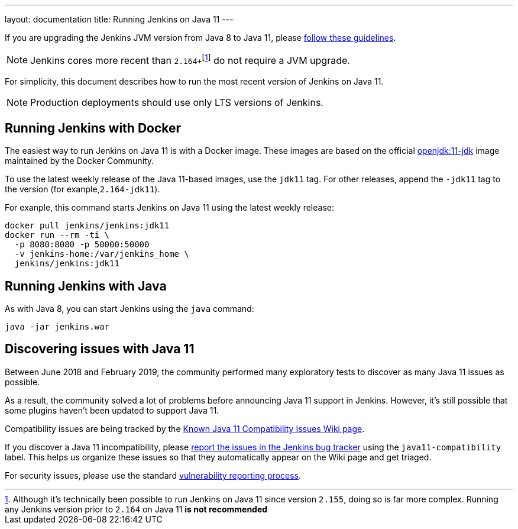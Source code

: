 ---
layout: documentation
title: Running Jenkins on Java 11
---

If you are upgrading the Jenkins JVM version from Java 8 to Java 11, please link:/doc/administration/requirements/upgrade-java-guidelines[follow these guidelines].

NOTE: Jenkins cores more recent than ``2.164+``footnote:[Although it's technically been possible to run Jenkins on Java 11 since version `2.155`, doing so is far more complex. Running any Jenkins version prior to `2.164` on Java 11 *is not recommended*] do not require a JVM upgrade.

For simplicity, this document describes how to run the most recent version of Jenkins on Java 11.

NOTE: Production deployments should use only LTS versions of Jenkins.

== Running Jenkins with Docker

The easiest way to run Jenkins on Java 11 is with a Docker image.
These images are based on the official link:https://hub.docker.com/r/_/openjdk/[openjdk:11-jdk] image maintained by the Docker Community.

To use the latest weekly release of the Java 11-based images, use the `jdk11` tag. For other releases, append the `-jdk11` tag to the version (for exanple,`2.164-jdk11`).

For exanple, this command starts Jenkins on Java 11 using the latest weekly release: 

[source, shell]
----
docker pull jenkins/jenkins:jdk11
docker run --rm -ti \
  -p 8080:8080 -p 50000:50000
  -v jenkins-home:/var/jenkins_home \
  jenkins/jenkins:jdk11
----

== Running Jenkins with Java

As with Java 8, you can start Jenkins using the `java` command:

[source, shell]
----
java -jar jenkins.war
----

== Discovering issues with Java 11

Between June 2018 and February 2019, the community performed many exploratory tests to discover as many Java 11 issues as possible.

As a result, the community solved a lot of problems before announcing Java 11 support in Jenkins. However, it's still possible that some plugins haven't been updated to support Java 11.

Compatibility issues are being tracked by the link:https://wiki.jenkins.io/display/JENKINS/Known+Java+11+Compatibility+issues[Known Java 11 Compatibility Issues Wiki page].

If you discover a Java 11 incompatibility, please link:https://wiki.jenkins.io/display/JENKINS/How+to+report+an+issue[report the issues in the Jenkins bug tracker] using the `java11-compatibility` label. This helps us organize these issues so that they automatically appear on the Wiki page and get triaged.

For security issues, please use the standard link:https://jenkins.io/security/#reporting-vulnerabilities[vulnerability reporting process].
